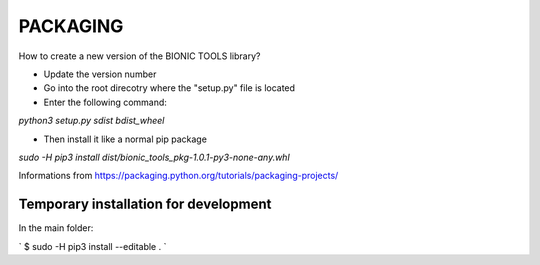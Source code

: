 ================
 PACKAGING
================

How to create a new version of the BIONIC TOOLS library?

- Update the version number
- Go into the root direcotry where the "setup.py" file is located
- Enter the following command:

`python3 setup.py sdist bdist_wheel`

- Then install it like a normal pip package

`sudo -H pip3 install dist/bionic_tools_pkg-1.0.1-py3-none-any.whl`

Informations from
https://packaging.python.org/tutorials/packaging-projects/

Temporary installation for development
--------------------------------------
In the main folder:

` $ sudo -H pip3 install --editable . `